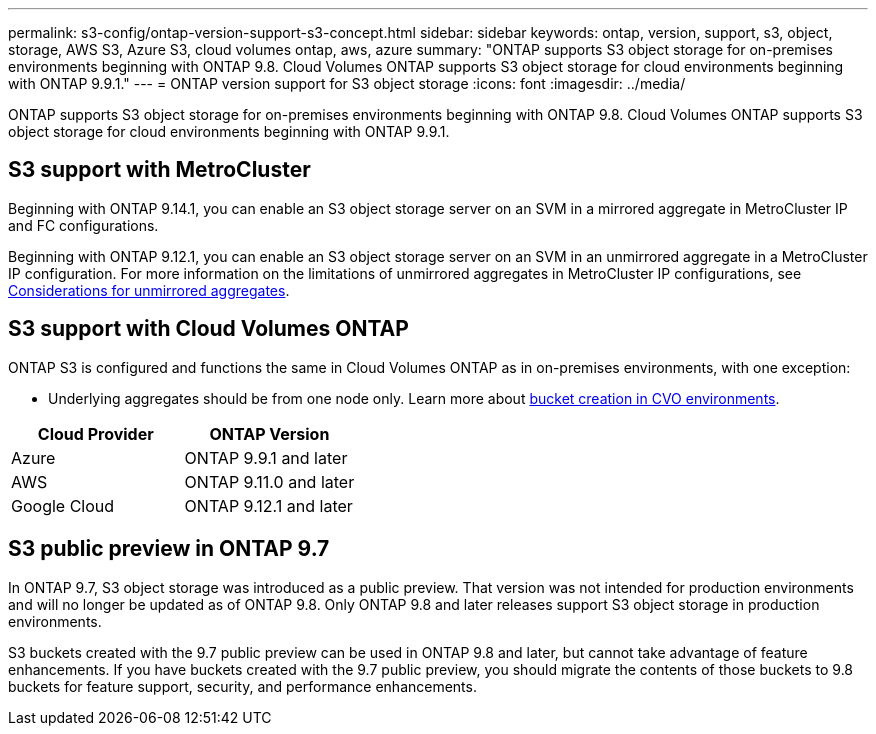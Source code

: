 ---
permalink: s3-config/ontap-version-support-s3-concept.html
sidebar: sidebar
keywords: ontap, version, support, s3, object, storage, AWS S3, Azure S3, cloud volumes ontap, aws, azure
summary: "ONTAP supports S3 object storage for on-premises environments beginning with ONTAP 9.8. Cloud Volumes ONTAP supports S3 object storage for cloud environments beginning with ONTAP 9.9.1."
---
= ONTAP version support for S3 object storage
:icons: font
:imagesdir: ../media/

[.lead]
ONTAP supports S3 object storage for on-premises environments beginning with ONTAP 9.8. Cloud Volumes ONTAP supports S3 object storage for cloud environments beginning with ONTAP 9.9.1.

== S3 support with MetroCluster
Beginning with ONTAP 9.14.1, you can enable an S3 object storage server on an SVM in a mirrored aggregate in MetroCluster IP and FC configurations. 

Beginning with ONTAP 9.12.1, you can enable an S3 object storage server on an SVM in an unmirrored aggregate in a MetroCluster IP configuration. For more information on the limitations of unmirrored aggregates in MetroCluster IP configurations, see link:https://docs.netapp.com/us-en/ontap-metrocluster/install-ip/considerations_unmirrored_aggrs.html[Considerations for unmirrored aggregates].

== S3 support with Cloud Volumes ONTAP
ONTAP S3 is configured and functions the same in Cloud Volumes ONTAP as in on-premises environments, with one exception:

* Underlying aggregates should be from one node only. Learn more about link:create-svm-s3-task.html[bucket creation in CVO environments].

[options="header"]
|===
| Cloud Provider | ONTAP Version
| Azure | ONTAP 9.9.1 and later
| AWS | ONTAP 9.11.0 and later
| Google Cloud | ONTAP 9.12.1 and later
|===

== S3 public preview in ONTAP 9.7
In ONTAP 9.7, S3 object storage was introduced as a public preview. That version was not intended for production environments and will no longer be updated as of ONTAP 9.8. Only ONTAP 9.8 and later releases support S3 object storage in production environments.

S3 buckets created with the 9.7 public preview can be used in ONTAP 9.8 and later, but cannot take advantage of feature enhancements. If you have buckets created with the 9.7 public preview, you should migrate the contents of those buckets to 9.8 buckets for feature support, security, and performance enhancements.

// 2023 Mar 02, GitHub ontap 828
// 2022-05-04, BURT 1476111
